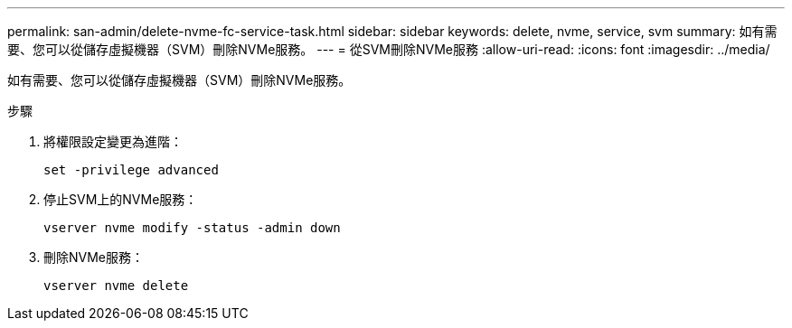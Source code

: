 ---
permalink: san-admin/delete-nvme-fc-service-task.html 
sidebar: sidebar 
keywords: delete, nvme, service, svm 
summary: 如有需要、您可以從儲存虛擬機器（SVM）刪除NVMe服務。 
---
= 從SVM刪除NVMe服務
:allow-uri-read: 
:icons: font
:imagesdir: ../media/


[role="lead"]
如有需要、您可以從儲存虛擬機器（SVM）刪除NVMe服務。

.步驟
. 將權限設定變更為進階：
+
`set -privilege advanced`

. 停止SVM上的NVMe服務：
+
`vserver nvme modify -status -admin down`

. 刪除NVMe服務：
+
`vserver nvme delete`


